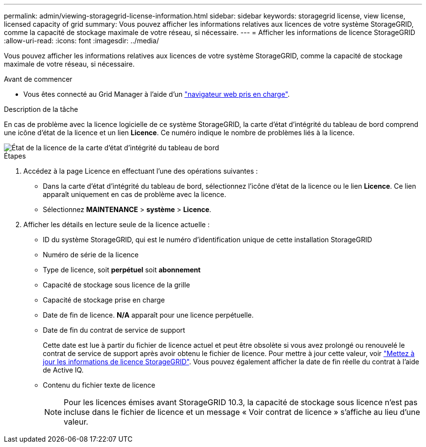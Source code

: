 ---
permalink: admin/viewing-storagegrid-license-information.html 
sidebar: sidebar 
keywords: storagegrid license, view license, licensed capacity of grid 
summary: Vous pouvez afficher les informations relatives aux licences de votre système StorageGRID, comme la capacité de stockage maximale de votre réseau, si nécessaire. 
---
= Afficher les informations de licence StorageGRID
:allow-uri-read: 
:icons: font
:imagesdir: ../media/


[role="lead"]
Vous pouvez afficher les informations relatives aux licences de votre système StorageGRID, comme la capacité de stockage maximale de votre réseau, si nécessaire.

.Avant de commencer
* Vous êtes connecté au Grid Manager à l'aide d'un link:../admin/web-browser-requirements.html["navigateur web pris en charge"].


.Description de la tâche
En cas de problème avec la licence logicielle de ce système StorageGRID, la carte d'état d'intégrité du tableau de bord comprend une icône d'état de la licence et un lien *Licence*. Ce numéro indique le nombre de problèmes liés à la licence.

image::../media/dashboard_health_panel_license_status.png[État de la licence de la carte d'état d'intégrité du tableau de bord]

.Étapes
. Accédez à la page Licence en effectuant l'une des opérations suivantes :
+
** Dans la carte d'état d'intégrité du tableau de bord, sélectionnez l'icône d'état de la licence ou le lien *Licence*. Ce lien apparaît uniquement en cas de problème avec la licence.
** Sélectionnez *MAINTENANCE* > *système* > *Licence*.


. Afficher les détails en lecture seule de la licence actuelle :
+
** ID du système StorageGRID, qui est le numéro d'identification unique de cette installation StorageGRID
** Numéro de série de la licence
** Type de licence, soit *perpétuel* soit *abonnement*
** Capacité de stockage sous licence de la grille
** Capacité de stockage prise en charge
** Date de fin de licence. *N/A* apparaît pour une licence perpétuelle.
** Date de fin du contrat de service de support
+
Cette date est lue à partir du fichier de licence actuel et peut être obsolète si vous avez prolongé ou renouvelé le contrat de service de support après avoir obtenu le fichier de licence. Pour mettre à jour cette valeur, voir link:updating-storagegrid-license-information.html["Mettez à jour les informations de licence StorageGRID"]. Vous pouvez également afficher la date de fin réelle du contrat à l'aide de Active IQ.

** Contenu du fichier texte de licence
+

NOTE: Pour les licences émises avant StorageGRID 10.3, la capacité de stockage sous licence n'est pas incluse dans le fichier de licence et un message « Voir contrat de licence » s'affiche au lieu d'une valeur.




